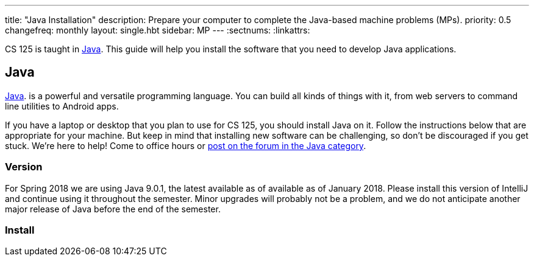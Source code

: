 ---
title: "Java Installation"
description:
  Prepare your computer to complete the Java-based machine problems (MPs).
priority: 0.5
changefreq: monthly
layout: single.hbt
sidebar: MP
---
:sectnums:
:linkattrs:

[.lead]
//
CS 125 is taught in
//
https://www.java.com/en/[Java].
//
This guide will help you install the software that you need to develop Java
applications.

[[java]]
== Java

[.lead]
//
https://www.java.com/en/[Java].
//
is a powerful and versatile programming language.
//
You can build all kinds of things with it, from web servers to command line
utilities to Android apps.

If you have a laptop or desktop that you plan to use for CS 125, you should
install Java on it.
//
Follow the instructions below that are appropriate for your machine.
//
But keep in mind that installing new software can be challenging, so don't be
discouraged if you get stuck.
//
We're here to help!
//
Come to office hours or
//
link:/forum/c/mps/java[post on the forum in the Java category].

[[version]]
=== Version

For Spring 2018 we are using Java 9.0.1, the latest available as of available as
of January 2018.
//
Please install this version of IntelliJ and continue using it throughout the
semester.
//
Minor upgrades will probably not be a problem, and we do not anticipate another
major release of Java before the end of the semester.

[[install]]
=== Install
